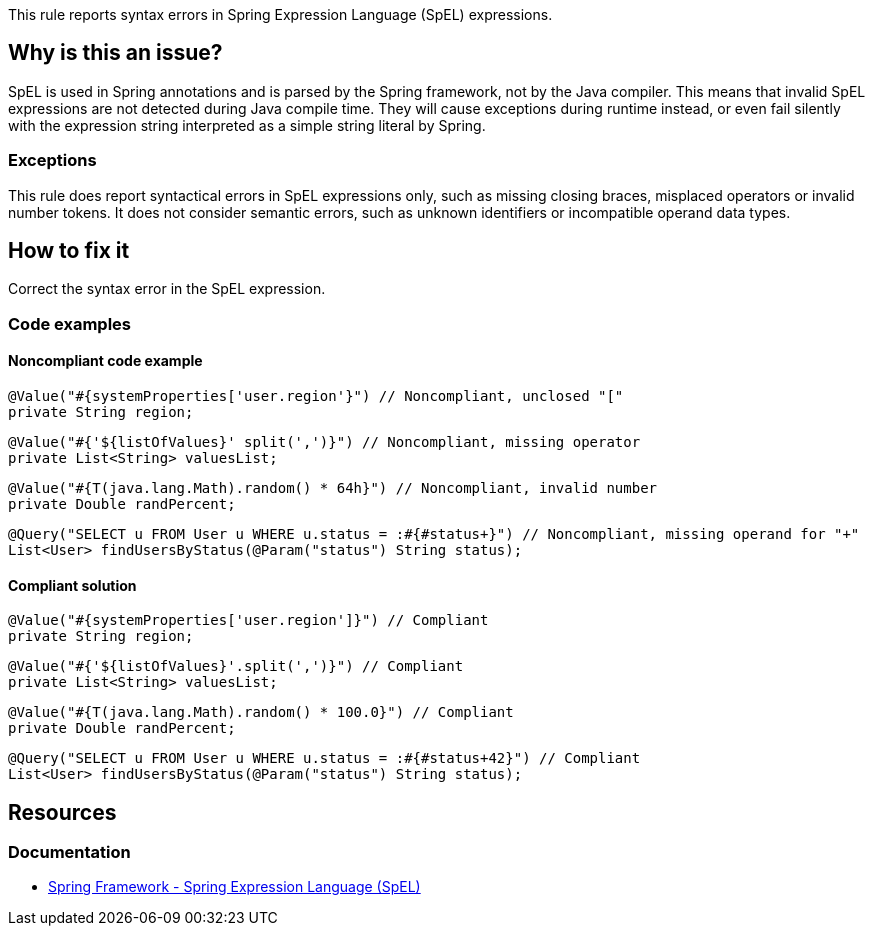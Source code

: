 This rule reports syntax errors in Spring Expression Language (SpEL) expressions.

== Why is this an issue?

SpEL is used in Spring annotations and is parsed by the Spring framework, not by the Java compiler.
This means that invalid SpEL expressions are not detected during Java compile time.
They will cause exceptions during runtime instead, or even fail silently with the expression string interpreted as a simple string literal by Spring.

=== Exceptions

This rule does report syntactical errors in SpEL expressions only, such as missing closing braces, misplaced operators or invalid number tokens.
It does not consider semantic errors, such as unknown identifiers or incompatible operand data types.

== How to fix it

Correct the syntax error in the SpEL expression.

=== Code examples

==== Noncompliant code example

[source,java,diff-id=1,diff-type=noncompliant]
----
@Value("#{systemProperties['user.region'}") // Noncompliant, unclosed "["
private String region;
----

[source,java,diff-id=2,diff-type=noncompliant]
----
@Value("#{'${listOfValues}' split(',')}") // Noncompliant, missing operator
private List<String> valuesList;
----

[source,java,diff-id=3,diff-type=noncompliant]
----
@Value("#{T(java.lang.Math).random() * 64h}") // Noncompliant, invalid number
private Double randPercent;
----

[source,java,diff-id=4,diff-type=noncompliant]
----
@Query("SELECT u FROM User u WHERE u.status = :#{#status+}") // Noncompliant, missing operand for "+"
List<User> findUsersByStatus(@Param("status") String status);
----

==== Compliant solution

[source,java,diff-id=1,diff-type=compliant]
----
@Value("#{systemProperties['user.region']}") // Compliant
private String region;
----

[source,java,diff-id=2,diff-type=compliant]
----
@Value("#{'${listOfValues}'.split(',')}") // Compliant
private List<String> valuesList;
----

[source,java,diff-id=3,diff-type=compliant]
----
@Value("#{T(java.lang.Math).random() * 100.0}") // Compliant
private Double randPercent;
----

[source,java,diff-id=4,diff-type=compliant]
----
@Query("SELECT u FROM User u WHERE u.status = :#{#status+42}") // Compliant
List<User> findUsersByStatus(@Param("status") String status);
----

== Resources

=== Documentation

- https://docs.spring.io/spring-framework/reference/core/expressions.html[Spring Framework - Spring Expression Language (SpEL)]
